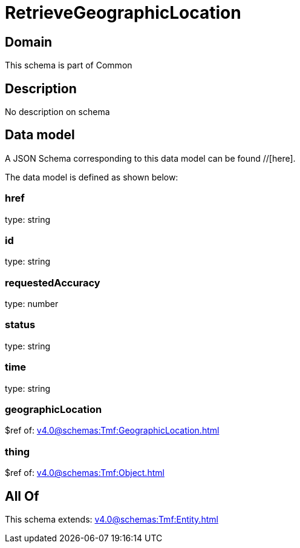 = RetrieveGeographicLocation

[#domain]
== Domain

This schema is part of Common

[#description]
== Description
No description on schema


[#data_model]
== Data model

A JSON Schema corresponding to this data model can be found //[here].



The data model is defined as shown below:


=== href
type: string


=== id
type: string


=== requestedAccuracy
type: number


=== status
type: string


=== time
type: string


=== geographicLocation
$ref of: xref:v4.0@schemas:Tmf:GeographicLocation.adoc[]


=== thing
$ref of: xref:v4.0@schemas:Tmf:Object.adoc[]


[#all_of]
== All Of

This schema extends: xref:v4.0@schemas:Tmf:Entity.adoc[]
